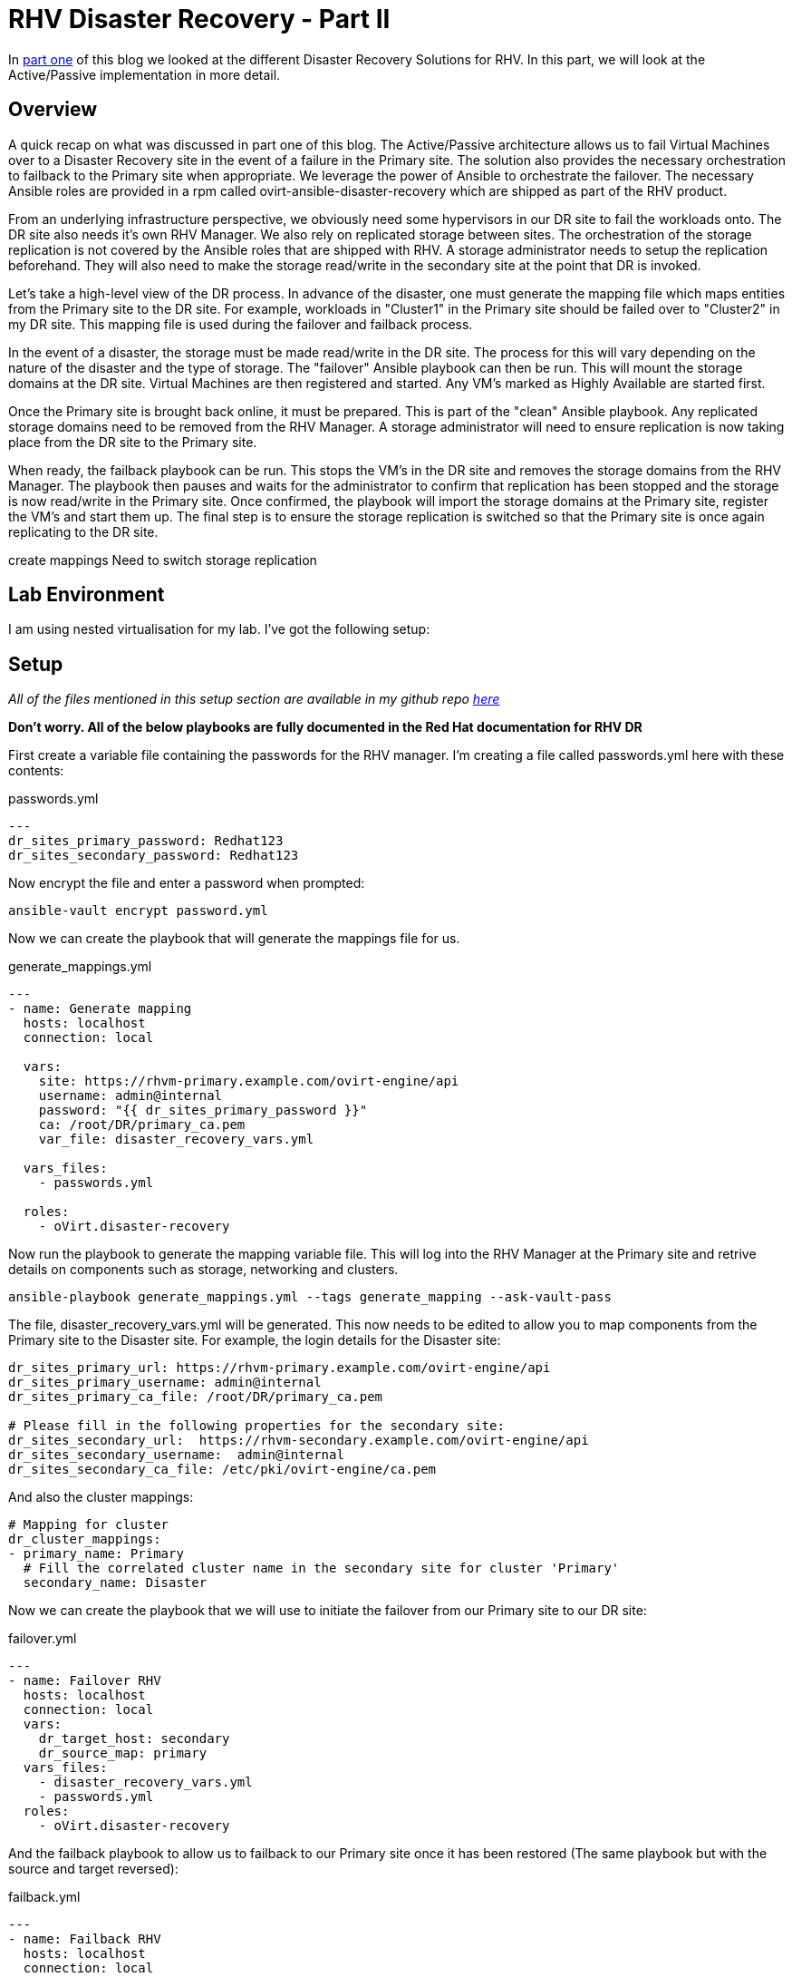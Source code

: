 = RHV Disaster Recovery - Part II

In https://cloudautomation.pharriso.co.uk/2019/01/08/RHV-Disaster-Recovery-Part-I.html[part one] of this blog we looked at the different Disaster Recovery Solutions for RHV. In this part, we will look at the Active/Passive implementation in more detail. 

== Overview

A quick recap on what was discussed in part one of this blog. The Active/Passive architecture allows us to fail Virtual Machines over to a Disaster Recovery site in the event of a failure in the Primary site. The solution also provides the necessary orchestration to failback to the Primary site when appropriate. We leverage the power of Ansible to orchestrate the failover. The necessary Ansible roles are provided in a rpm called ovirt-ansible-disaster-recovery which are shipped as part of the RHV product. 

From an underlying infrastructure perspective, we obviously need some hypervisors in our DR site to fail the workloads onto. The DR site also needs it's own RHV Manager. We also rely on replicated storage between sites. The orchestration of the storage replication is not covered by the Ansible roles that are shipped with RHV. A storage administrator needs to setup the replication beforehand. They will also need to make the storage read/write in the secondary site at the point that DR is invoked. 

Let's take a high-level view of the DR process. In advance of the disaster, one must generate the mapping file which maps entities from the Primary site to the DR site. For example, workloads in "Cluster1" in the Primary site should be failed over to "Cluster2" in my DR site. This mapping file is used during the failover and failback process.

In the event of a disaster, the storage must be made read/write in the DR site. The process for this will vary depending on the nature of the disaster and the type of storage. The "failover" Ansible playbook can then be run. This will mount the storage domains at the DR site. Virtual Machines are then registered and started. Any VM's marked as Highly Available are started first. 

Once the Primary site is brought back online, it must be prepared. This is part of the "clean" Ansible playbook. Any replicated storage domains need to be removed from the RHV Manager. A storage administrator will need to ensure replication is now taking place from the DR site to the Primary site. 

When ready, the failback playbook can be run. This stops the VM's in the DR site and removes the storage domains from the RHV Manager. The playbook then pauses and waits for the administrator to confirm that replication has been stopped and the storage is now read/write in the Primary site. Once confirmed, the playbook will import the storage domains at the Primary site, register the VM's and start them up. The final step is to ensure the storage replication is switched so that the Primary site is once again replicating to the DR site.



create mappings
Need to switch storage replication

== Lab Environment

I am using nested virtualisation for my lab. I've got the following setup:


== Setup

_All of the files mentioned in this setup section are available in my github repo https://github.com/pharriso/rhv-dr[here]_

*Don't worry. All of the below playbooks are fully documented in the Red Hat documentation for RHV DR*

First create a variable file containing the passwords for the RHV manager. I'm creating a file called passwords.yml here with these contents:

.passwords.yml
[source]
....
---
dr_sites_primary_password: Redhat123
dr_sites_secondary_password: Redhat123
....

Now encrypt the file and enter a password when prompted:

....
ansible-vault encrypt password.yml
....

Now we can create the playbook that will generate the mappings file for us. 

.generate_mappings.yml
[source]
....
---
- name: Generate mapping
  hosts: localhost
  connection: local

  vars:
    site: https://rhvm-primary.example.com/ovirt-engine/api
    username: admin@internal
    password: "{{ dr_sites_primary_password }}"
    ca: /root/DR/primary_ca.pem
    var_file: disaster_recovery_vars.yml

  vars_files:
    - passwords.yml

  roles:
    - oVirt.disaster-recovery
....

Now run the playbook to generate the mapping variable file. This will log into the RHV Manager at the Primary site and retrive details on components such as storage, networking and clusters.

....
ansible-playbook generate_mappings.yml --tags generate_mapping --ask-vault-pass
....

The file, disaster_recovery_vars.yml will be generated. This now needs to be edited to allow you to map components from the Primary site to the Disaster site. For example, the login details for the Disaster site:

....
dr_sites_primary_url: https://rhvm-primary.example.com/ovirt-engine/api
dr_sites_primary_username: admin@internal
dr_sites_primary_ca_file: /root/DR/primary_ca.pem

# Please fill in the following properties for the secondary site:
dr_sites_secondary_url:  https://rhvm-secondary.example.com/ovirt-engine/api
dr_sites_secondary_username:  admin@internal
dr_sites_secondary_ca_file: /etc/pki/ovirt-engine/ca.pem
....

And also the cluster mappings:

....
# Mapping for cluster
dr_cluster_mappings:
- primary_name: Primary
  # Fill the correlated cluster name in the secondary site for cluster 'Primary'
  secondary_name: Disaster
....

Now we can create the playbook that we will use to initiate the failover from our Primary site to our DR site:

.failover.yml
[source]
....
---
- name: Failover RHV
  hosts: localhost
  connection: local
  vars:
    dr_target_host: secondary
    dr_source_map: primary
  vars_files:
    - disaster_recovery_vars.yml
    - passwords.yml
  roles:
    - oVirt.disaster-recovery
....

And the failback playbook to allow us to failback to our Primary site once it has been restored (The same playbook but with the source and target reversed):

.failback.yml
[source]
....
---
- name: Failback RHV
  hosts: localhost
  connection: local
  vars:
    dr_target_host: primary
    dr_source_map: secondary
  vars_files:
    - disaster_recovery_vars.yml
    - passwords.yml
  roles:
    - oVirt.disaster-recovery
....

Finally, the cleanup playbook. This is used to clean the Primary site up ready for failback:

.clean_primary.yml
[source]
....
---
- name: clean RHV
  hosts: localhost
  connection: local
  vars:
    dr_source_map: primary
  vars_files:
    - disaster_recovery_vars.yml
  roles:
    - oVirt.disaster-recovery
....

== Failover

== Cleanup and Failback

== Demonstration

The following video demonstrates the failover process.

video::OC66G7_y8Vo[youtube]
